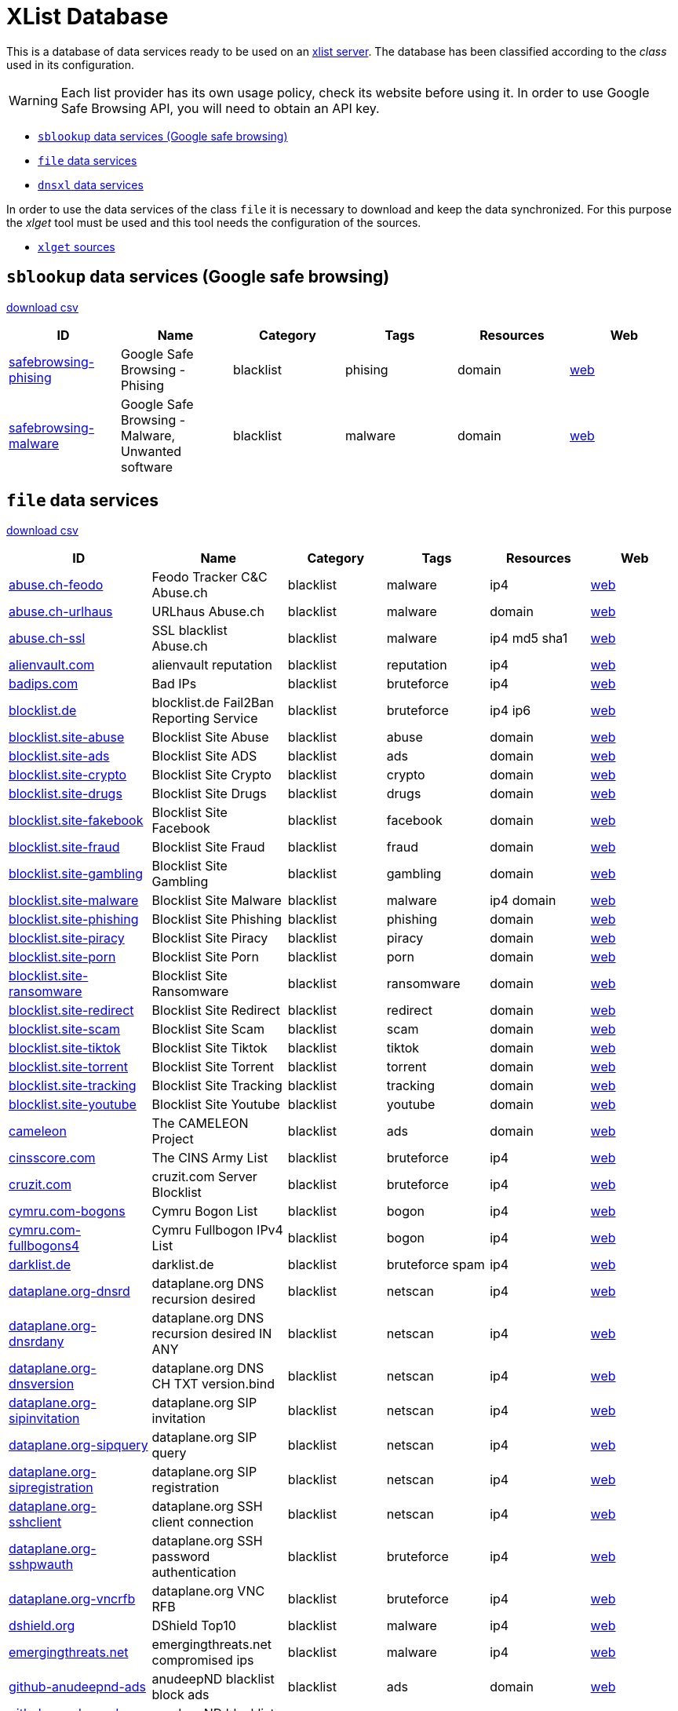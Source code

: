 = XList Database

This is a database of data services ready to be used on an
link:https://github.com/luids-io/xlist[xlist server].
The database has been classified according to the _class_ used in its
configuration.

WARNING: Each list provider has its own usage policy, check its website
before using it. In order to use Google Safe Browsing API, you will need
to obtain an API key.

* <<xlist-class-sblookup>>
* <<xlist-class-file>>
* <<xlist-class-dnsxl>>

In order to use the data services of the class `file` it is necessary to
download and keep the data synchronized. For this purpose the _xlget_ tool
must be used and this tool needs the configuration of the sources.

* <<xlget-sources>>


[[xlist-class-sblookup]]
== `sblookup` data services (Google safe browsing)

link:./csv/summary-sblookup.csv[download csv]

|===
| ID | Name | Category | Tags | Resources | Web

|link:.//services/sblookup/safebrowsing.json[safebrowsing-phising]
|Google Safe Browsing - Phising
|blacklist
|phising
|domain
|link:https://safebrowsing.google.com/[web]

|link:.//services/sblookup/safebrowsing.json[safebrowsing-malware]
|Google Safe Browsing - Malware, Unwanted software
|blacklist
|malware
|domain
|link:https://safebrowsing.google.com/[web]
|===

[[xlist-class-file]]
== `file` data services

link:./csv/summary-file.csv[download csv]

|===
| ID | Name | Category | Tags | Resources | Web

|link:.//services/file/abuse-ch.json[abuse.ch-feodo]
|Feodo Tracker C&C Abuse.ch
|blacklist
|malware
|ip4
|link:https://feodotracker.abuse.ch/[web]

|link:.//services/file/abuse-ch.json[abuse.ch-urlhaus]
|URLhaus Abuse.ch
|blacklist
|malware
|domain
|link:https://urlhaus.abuse.ch/[web]

|link:.//services/file/abuse-ch.json[abuse.ch-ssl]
|SSL blacklist Abuse.ch
|blacklist
|malware
|ip4 md5 sha1
|link:https://sslbl.abuse.ch[web]

|link:.//services/file/alienvault-com.json[alienvault.com]
|alienvault reputation
|blacklist
|reputation
|ip4
|link:https://www.alienvault.com[web]

|link:.//services/file/badips-com.json[badips.com]
|Bad IPs
|blacklist
|bruteforce
|ip4
|link:https://badips.com/[web]

|link:.//services/file/blocklist-de.json[blocklist.de]
|blocklist.de Fail2Ban Reporting Service
|blacklist
|bruteforce
|ip4 ip6
|link:http://www.blocklist.de/[web]

|link:.//services/file/blocklist-site.json[blocklist.site-abuse]
|Blocklist Site Abuse
|blacklist
|abuse
|domain
|link:https://blocklist.site[web]

|link:.//services/file/blocklist-site.json[blocklist.site-ads]
|Blocklist Site ADS
|blacklist
|ads
|domain
|link:https://blocklist.site[web]

|link:.//services/file/blocklist-site.json[blocklist.site-crypto]
|Blocklist Site Crypto
|blacklist
|crypto
|domain
|link:https://blocklist.site[web]

|link:.//services/file/blocklist-site.json[blocklist.site-drugs]
|Blocklist Site Drugs
|blacklist
|drugs
|domain
|link:https://blocklist.site[web]

|link:.//services/file/blocklist-site.json[blocklist.site-fakebook]
|Blocklist Site Facebook
|blacklist
|facebook
|domain
|link:https://blocklist.site[web]

|link:.//services/file/blocklist-site.json[blocklist.site-fraud]
|Blocklist Site Fraud
|blacklist
|fraud
|domain
|link:https://blocklist.site[web]

|link:.//services/file/blocklist-site.json[blocklist.site-gambling]
|Blocklist Site Gambling
|blacklist
|gambling
|domain
|link:https://blocklist.site[web]

|link:.//services/file/blocklist-site.json[blocklist.site-malware]
|Blocklist Site Malware
|blacklist
|malware
|ip4 domain
|link:https://blocklist.site[web]

|link:.//services/file/blocklist-site.json[blocklist.site-phishing]
|Blocklist Site Phishing
|blacklist
|phishing
|domain
|link:https://blocklist.site[web]

|link:.//services/file/blocklist-site.json[blocklist.site-piracy]
|Blocklist Site Piracy
|blacklist
|piracy
|domain
|link:https://blocklist.site[web]

|link:.//services/file/blocklist-site.json[blocklist.site-porn]
|Blocklist Site Porn
|blacklist
|porn
|domain
|link:https://blocklist.site[web]

|link:.//services/file/blocklist-site.json[blocklist.site-ransomware]
|Blocklist Site Ransomware
|blacklist
|ransomware
|domain
|link:https://blocklist.site[web]

|link:.//services/file/blocklist-site.json[blocklist.site-redirect]
|Blocklist Site Redirect
|blacklist
|redirect
|domain
|link:https://blocklist.site[web]

|link:.//services/file/blocklist-site.json[blocklist.site-scam]
|Blocklist Site Scam
|blacklist
|scam
|domain
|link:https://blocklist.site[web]

|link:.//services/file/blocklist-site.json[blocklist.site-tiktok]
|Blocklist Site Tiktok
|blacklist
|tiktok
|domain
|link:https://blocklist.site[web]

|link:.//services/file/blocklist-site.json[blocklist.site-torrent]
|Blocklist Site Torrent
|blacklist
|torrent
|domain
|link:https://blocklist.site[web]

|link:.//services/file/blocklist-site.json[blocklist.site-tracking]
|Blocklist Site Tracking
|blacklist
|tracking
|domain
|link:https://blocklist.site[web]

|link:.//services/file/blocklist-site.json[blocklist.site-youtube]
|Blocklist Site Youtube
|blacklist
|youtube
|domain
|link:https://blocklist.site[web]

|link:.//services/file/cameleon.json[cameleon]
|The CAMELEON Project
|blacklist
|ads
|domain
|link:http://sysctl.org/cameleon/[web]

|link:.//services/file/cinsscore-com.json[cinsscore.com]
|The CINS Army List
|blacklist
|bruteforce
|ip4
|link:https://cinsscore.com/[web]

|link:.//services/file/cruzit-com.json[cruzit.com]
|cruzit.com Server Blocklist
|blacklist
|bruteforce
|ip4
|link:https://www.cruzit.com/[web]

|link:.//services/file/cymru-com.json[cymru.com-bogons]
|Cymru Bogon List
|blacklist
|bogon
|ip4
|link:http://www.team-cymru.com/bogon-reference.html[web]

|link:.//services/file/cymru-com.json[cymru.com-fullbogons4]
|Cymru Fullbogon IPv4 List
|blacklist
|bogon
|ip4
|link:http://www.team-cymru.com/bogon-reference.html[web]

|link:.//services/file/darklist-de.json[darklist.de]
|darklist.de
|blacklist
|bruteforce spam
|ip4
|link:https://darklist.de/[web]

|link:.//services/file/dataplane-org.json[dataplane.org-dnsrd]
|dataplane.org DNS recursion desired
|blacklist
|netscan
|ip4
|link:https://dataplane.org[web]

|link:.//services/file/dataplane-org.json[dataplane.org-dnsrdany]
|dataplane.org DNS recursion desired IN ANY
|blacklist
|netscan
|ip4
|link:https://dataplane.org[web]

|link:.//services/file/dataplane-org.json[dataplane.org-dnsversion]
|dataplane.org DNS CH TXT version.bind
|blacklist
|netscan
|ip4
|link:https://dataplane.org[web]

|link:.//services/file/dataplane-org.json[dataplane.org-sipinvitation]
|dataplane.org SIP invitation
|blacklist
|netscan
|ip4
|link:https://dataplane.org[web]

|link:.//services/file/dataplane-org.json[dataplane.org-sipquery]
|dataplane.org SIP query
|blacklist
|netscan
|ip4
|link:https://dataplane.org[web]

|link:.//services/file/dataplane-org.json[dataplane.org-sipregistration]
|dataplane.org SIP registration
|blacklist
|netscan
|ip4
|link:https://dataplane.org[web]

|link:.//services/file/dataplane-org.json[dataplane.org-sshclient]
|dataplane.org SSH client connection
|blacklist
|netscan
|ip4
|link:https://dataplane.org[web]

|link:.//services/file/dataplane-org.json[dataplane.org-sshpwauth]
|dataplane.org SSH password authentication
|blacklist
|bruteforce
|ip4
|link:https://dataplane.org[web]

|link:.//services/file/dataplane-org.json[dataplane.org-vncrfb]
|dataplane.org VNC RFB
|blacklist
|bruteforce
|ip4
|link:https://dataplane.org[web]

|link:.//services/file/dshield-org.json[dshield.org]
|DShield Top10
|blacklist
|malware
|ip4
|link:https://www.dshield.org[web]

|link:.//services/file/emergingthreats-net.json[emergingthreats.net]
|emergingthreats.net compromised ips
|blacklist
|malware
|ip4
|link:https://rules.emergingthreats.net/[web]

|link:.//services/file/github-anudeepnd.json[github-anudeepnd-ads]
|anudeepND blacklist block ads
|blacklist
|ads
|domain
|link:https://github.com/anudeepND/blacklist[web]

|link:.//services/file/github-anudeepnd.json[github-anudeepnd-crypto]
|anudeepND blacklist block crypto
|blacklist
|crypto
|domain
|link:https://github.com/anudeepND/blacklist[web]

|link:.//services/file/github-anudeepnd.json[github-anudeepnd-facebook]
|anudeepND blacklist block facebook
|blacklist
|facebook
|domain
|link:https://github.com/anudeepND/blacklist[web]

|link:.//services/file/github-stamparm.json[github-stamparm-blackbook]
|stamparm blackbook with historical malware domains
|blacklist
|malware
|domain
|link:https://github.com/stamparm/blackbook[web]

|link:.//services/file/github-stevenblack.json[github-stevenblack]
|StevenBlack Unified hosts
|blacklist
|malware
|domain
|link:https://github.com/StevenBlack/hosts[web]

|link:.//services/file/github-stevenblack.json[github-stevenblack-fakenews]
|StevenBlack fakenews
|blacklist
|fakenews
|domain
|link:https://github.com/StevenBlack/hosts[web]

|link:.//services/file/github-stevenblack.json[github-stevenblack-gambling]
|StevenBlack gambling
|blacklist
|gambling
|domain
|link:https://github.com/StevenBlack/hosts[web]

|link:.//services/file/github-stevenblack.json[github-stevenblack-porn]
|StevenBlack porn
|blacklist
|porn
|domain
|link:https://github.com/StevenBlack/hosts[web]

|link:.//services/file/github-stevenblack.json[github-stevenblack-social]
|StevenBlack social
|blacklist
|social
|domain
|link:https://github.com/StevenBlack/hosts[web]

|link:.//services/file/greensnow-co.json[greensnow.co]
|GreenSnow.co the blacklisted list of IPs for online servers
|blacklist
|bruteforce
|ip4
|link:https://www.greensnow.co[web]

|link:.//services/file/hosts-file-net.json[hosts-file.net-adt]
|hpHosts Online ad/tracking servers
|blacklist
|ads
|domain
|link:https://hosts-file.net[web]

|link:.//services/file/hosts-file-net.json[hosts-file.net-emd]
|hpHosts Online malware sites
|blacklist
|malware
|domain
|link:https://hosts-file.net[web]

|link:.//services/file/hosts-file-net.json[hosts-file.net-exp]
|hpHosts Online exploit sites
|blacklist
|exploit
|domain
|link:https://hosts-file.net[web]

|link:.//services/file/hosts-file-net.json[hosts-file.net-fsa]
|hpHosts Online fraud sites
|blacklist
|fraud
|domain
|link:https://hosts-file.net[web]

|link:.//services/file/hosts-file-net.json[hosts-file.net-psh]
|hpHosts Online phishing
|blacklist
|phising
|domain
|link:https://hosts-file.net[web]

|link:.//services/file/hosts-file-net.json[hosts-file.net-pup]
|hpHosts Online Potentially Unwanted Programs
|blacklist
|malware
|domain
|link:https://hosts-file.net[web]

|link:.//services/file/interserver-net.json[interserver.net]
|InterServer BL
|blacklist
|malware spam netscan
|ip4
|link:http://rbl.interserver.net/[web]

|link:.//services/file/isc-sans-edu.json[isc.sans.edu-domains]
|SANS Internet Storm Center suspicious domains
|blacklist
|reputation
|domain
|link:https://isc.sans.edu[web]

|link:.//services/file/malc0de-com.json[malc0de.com]
|malc0de.com Malware ip list
|blacklist
|malware
|ip4
|link:http://www.malc0de.com/[web]

|link:.//services/file/malwaredomainlist-com.json[malwaredomainlist.com]
|Malware domain list
|blacklist
|malware
|ip4 domain
|link:https://www.malwaredomainlist.com/[web]

|link:.//services/file/malwaredomains-com.json[malwaredomains.com]
|DNS-BH Malware Domain Blocklist
|blacklist
|malware
|domain
|link:http://www.malwaredomains.com/[web]

|link:.//services/file/myip-ms.json[myip.ms]
|my-ip.ms 
|blacklist
|reputation
|ip4 ip6
|link:https://myip.ms[web]

|link:.//services/file/myip-ms.json[myip.ms-full]
|my-ip.ms full database
|blacklist
|reputation
|ip4 ip6
|link:https://myip.ms[web]

|link:.//services/file/phishing-army.json[phishing.army]
|phishing.army
|blacklist
|phishing
|domain
|link:https://phishing.army/[web]

|link:.//services/file/quidsup-notrack.json[quidsup.net-notrack]
|quidsup.net NoTrack blocklist notrack
|blacklist
|tracking
|domain
|link:https://quidsup.net/notrack/[web]

|link:.//services/file/quidsup-notrack.json[quidsup.net-malware]
|quidsup.net NoTrack blocklist malware
|blacklist
|malware
|domain
|link:https://quidsup.net/notrack/[web]

|link:.//services/file/rutgers-edu.json[rutgers.edu]
|rutgers.edu attackers
|blacklist
|bruteforce
|ip4
|link:https://www.rutgers.edu[web]

|link:.//services/file/sblam-com.json[sblam.com]
|Sblam.com HTTP form spam
|blacklist
|spam
|ip4
|link:https://sblam.com/[web]

|link:.//services/file/spamhaus-org.json[spamhaus.org-drop]
|Spamhaus Don't Route Or Peer Lists
|blacklist
|hijacked
|ip4 ip6
|link:https://www.spamhaus.org/drop/[web]

|link:.//services/file/stopforumspam-com.json[stopforumspam.com]
|stop forum spam
|blacklist
|spam
|ip4 domain
|link:https://www.stopforumspam.com[web]

|link:.//services/file/talosintelligence-com.json[talosintelligence.com]
|talosintelligence.com CISCO ip blacklist
|blacklist
|reputation
|ip4
|link:https://www.talosintelligence.com[web]

|link:.//services/file/tor-dan-me.json[dan.me.uk-tor]
|dan.me.uk (all tor nodes)
|blacklist
|torexit
|ip4
|link:https://www.dan.me.uk/tornodes[web]

|link:.//services/file/tor-dan-me.json[dan.me.uk-torexit]
|dan.me.uk (only tor exit nodes)
|blacklist
|torexit
|ip4
|link:https://www.dan.me.uk/tornodes[web]

|link:.//services/file/torstatus-blutmagie-de.json[torstatus.blutmagie.de]
|torstatus.blutmagie.de tor status
|blacklist
|torexit
|ip4
|link:https://torstatus.blutmagie.de[web]

|link:.//services/file/turris-cz.json[turris.cz]
|turris.cz greylist
|blacklist
|reputation
|ip4
|link:https://www.turris.cz[web]

|link:.//services/file/uceprotect-net.json[uceprotect.net-level1]
|UCEPROTECT Network Project Level 1
|blacklist
|spam
|ip4
|link:http://www.uceprotect.net/en/index.php[web]

|link:.//services/file/uceprotect-net.json[uceprotect.net-level2]
|UCEPROTECT Network Project Level 2
|blacklist
|spam
|ip4
|link:http://www.uceprotect.net/en/index.php[web]

|link:.//services/file/uceprotect-net.json[uceprotect.net-level3]
|UCEPROTECT Network Project Level 3
|blacklist
|spam
|ip4
|link:http://www.uceprotect.net/en/index.php[web]

|link:.//services/file/urlvir-com.json[urlvir.com]
|urlvir database
|blacklist
|malware
|ip4 domain
|link:http://www.urlvir.com[web]

|link:.//services/file/voipbl-org.json[voipbl.org]
|VoIP Blacklist
|blacklist
|fraud voip
|ip4
|link:http://www.voipbl.org[web]

|link:.//services/file/zerodot1-coinblockerlists.json[zerodot1-coinblockerlists]
|CoinBlockerLists by ZeroDot1
|blacklist
|crypto
|domain
|link:https://zerodot1.gitlab.io/CoinBlockerListsWeb[web]
|===

[[xlist-class-dnsxl]]
== `dnsxl` data services

link:./csv/summary-dnsxl.csv[download csv]

|===
| ID | Name | Category | Tags | Resources | Web

|link:.//services/dnsxl/abuse-ro.json[abuse.ro-rbl]
|abuse.ro (Romanian) IP RBL
|blacklist
|spam
|ip4
|link:http://www.abuse.ro/[web]

|link:.//services/dnsxl/abuse-ro.json[abuse.ro-pbl]
|abuse.ro (Romanian) IP non-mta, residential IPs
|blacklist
|non-mta residential
|ip4
|link:http://www.abuse.ro/[web]

|link:.//services/dnsxl/abuse-ro.json[abuse.ro-uribl]
|abuse.ro (Romanian) URI RBL for spamvertized domains
|blacklist
|spamvertized
|domain
|link:http://www.abuse.ro/[web]

|link:.//services/dnsxl/abuse-ro.json[abuse.ro-dbl]
|abuse.ro (Romanian) URI RBL for spam domains
|blacklist
|spam
|domain
|link:http://www.abuse.ro/[web]

|link:.//services/dnsxl/abusix-org.json[abusix.org-contacts]
|abusix.org Abuse Contact DB
|infolist
|info
|ip4 ip6
|link:http://abusix.org/[web]

|link:.//services/dnsxl/anonmails-de.json[anonmails.de]
|anonmails.de DNSBL
|blacklist
|spam
|ip4
|link:http://www.anonmails.de/dnsbl.php[web]

|link:.//services/dnsxl/anticaptcha-net.json[anticaptcha.net-dnsbl]
|AntiCaptcha.NET IPv4
|blacklist
|spam
|ip4
|link:http://anticaptcha.net/[web]

|link:.//services/dnsxl/anticaptcha-net.json[anticaptcha.net-dnsbl6]
|AntiCaptcha.NET IPv6
|blacklist
|spam
|ip6
|link:http://anticaptcha.net/[web]

|link:.//services/dnsxl/uceprotect-net.json[backscatterer.org]
|Backscatterer.org
|blacklist
|backscatter
|ip4
|link:http://www.backscatterer.org/[web]

|link:.//services/dnsxl/barracudacentral-org.json[barracudacentral.org]
|Barracuda Reputation Block List
|blacklist
|spam
|ip4
|link:http://www.barracudacentral.org/rbl/[web]

|link:.//services/dnsxl/barracudacentral-org.json[barracudacentral.org-sa]
|Barracuda Reputation Block List (for SpamAssassin)
|blacklist
|spam
|ip4
|link:http://www.barracudacentral.org/rbl/[web]

|link:.//services/dnsxl/bbfh-org.json[bbfh.org]
|BBFH Level 1
|blacklist
|spam
|ip4
|link:http://www.bbfh.org/[web]

|link:.//services/dnsxl/blockedservers-com.json[blockedservers.com-netscan]
|BlockedServers NetScan RBL
|blacklist
|netscan
|ip4
|link:http://www.blockedservers.com/[web]

|link:.//services/dnsxl/blockedservers-com.json[blockedservers.com-spam]
|BlockedServers Spam RBL
|blacklist
|spam
|ip4
|link:http://www.blockedservers.com/[web]

|link:.//services/dnsxl/blockedservers-com.json[blockedservers.com-torexit]
|BlockedServers Torexit RBL
|blacklist
|torexit
|ip4
|link:http://www.blockedservers.com/[web]

|link:.//services/dnsxl/blockedservers-com.json[blockedservers.com]
|BlockedServers RBL
|blacklist
|spam netscan torexit
|ip4
|link:http://www.blockedservers.com/[web]

|link:.//services/dnsxl/blocklist-de.json[blocklist.de]
|blocklist.de Fail2Ban Reporting Service
|blacklist
|bruteforce
|ip4
|link:http://www.blocklist.de/[web]

|link:.//services/dnsxl/borderware-com.json[borderware.com-dnsbl1]
|borderware.com DNSBL1
|blacklist
|spam
|ip4
|link:http://www.borderware.com/[web]

|link:.//services/dnsxl/borderware-com.json[borderware.com-dnsbl2]
|borderware.com DNSBL2
|blacklist
|spam
|ip4
|link:http://www.borderware.com/[web]

|link:.//services/dnsxl/borderware-com.json[borderware.com-dnsbl3]
|borderware.com DNSBL3
|blacklist
|spam
|ip4
|link:http://www.borderware.com/[web]

|link:.//services/dnsxl/borderware-com.json[borderware.com-dul]
|borderware.com DUL
|blacklist
|spam
|ip4
|link:http://www.borderware.com/[web]

|link:.//services/dnsxl/cobion-com.json[cobion.com]
|IBM DNS Blacklist
|blacklist
|spam
|ip4
|link:http://filterdb.iss.net/dnsblinfo/[web]

|link:.//services/dnsxl/cymru-com.json[cymru.com-bogons]
|Cymru Bogon List
|blacklist
|bogon
|ip4
|link:http://www.team-cymru.com/bogon-reference.html[web]

|link:.//services/dnsxl/cymru-com.json[cymru.com-fullbogons4]
|Cymru Fullbogon IPv4 List
|blacklist
|bogon
|ip4
|link:http://www.team-cymru.com/bogon-reference.html[web]

|link:.//services/dnsxl/cymru-com.json[cymru.com-fullbogons6]
|Cymru Fullbogon IPv6 List
|blacklist
|bogon
|ip6
|link:http://www.team-cymru.com/bogon-reference.html[web]

|link:.//services/dnsxl/darklist-de.json[darklist.de]
|darklist.de
|blacklist
|bruteforce spam
|ip4
|link:https://darklist.de/[web]

|link:.//services/dnsxl/dnsblchile-org.json[dnsblchile.org]
|dnsblchile.org
|mixedlist
|spam
|ip4
|link:http://www.dnsblchile.org/[web]

|link:.//services/dnsxl/dnsrbl-org.json[dnsrbl.org]
|DNSRBL - DNS Real-time Blackhole List
|blacklist
|spam malware phising
|ip4
|link:http://dnsrbl.org/[web]

|link:.//services/dnsxl/dronebl-org.json[dronebl.org]
|DroneBL
|blacklist
|spam openproxy torexit drone
|ip4 ip6
|link:http://www.dronebl.org/[web]

|link:.//services/dnsxl/efnet-org.json[efnetrbl.org]
|EFnet RBL
|blacklist
|spam openproxy torexit drone
|ip4
|link:http://efnetrbl.org/[web]

|link:.//services/dnsxl/efnet-org.json[efnetrbl.org-mirror]
|EFnet RBL mirror
|blacklist
|spam openproxy torexit drone
|ip4
|link:http://efnetrbl.org/[web]

|link:.//services/dnsxl/fabel-dk.json[fabel.dk]
|Fabel Spamsources
|blacklist
|spam
|ip4
|link:http://www.spamsources.fabel.dk/[web]

|link:.//services/dnsxl/fmb-la.json[fmb.la]
|bl.fmb.la composite blacklist
|blacklist
|spam
|ip4 domain
|link:http://fmb.la/[web]

|link:.//services/dnsxl/fmb-la.json[fmb.la-short]
|short.fmb.la URL shortener
|blacklist
|shortener
|domain
|link:http://fmb.la/[web]

|link:.//services/dnsxl/fmb-la.json[fmb.la-short]
|fresh.fmb.la FRESH domains
|blacklist
|fresh
|domain
|link:http://fmb.la/[web]

|link:.//services/dnsxl/fusionzero-com.json[fusionzero.com]
|0spam DNSBL
|blacklist
|spam
|ip4
|link:http://0spam.fusionzero.com/[web]

|link:.//services/dnsxl/fusionzero-com.json[fusionzero.com-trust]
|0spam DNSWL
|whitelist
|spam
|ip4
|link:http://0spam.fusionzero.com/[web]

|link:.//services/dnsxl/gbudb-net.json[gbudb.net]
|truncate.gbudb.net
|blacklist
|spam
|ip4
|link:http://www.gbudb.com/truncate/index.jsp[web]

|link:.//services/dnsxl/habeas-com.json[habeas.com]
|Habeas SafeList
|whitelist
|spam
|ip4
|link:http://www.habeas.com/[web]

|link:.//services/dnsxl/habeas-com.json[habeas.com-sa]
|Habeas SafeList (for SpamAssassin)
|whitelist
|spam
|ip4
|link:http://www.habeas.com/[web]

|link:.//services/dnsxl/imp-ch.json[imp.ch-worm]
|ImproWare IP based wormlist
|blacklist
|malware
|ip4
|link:http://antispam.imp.ch/03-wormlist.html?lng=1[web]

|link:.//services/dnsxl/imp-ch.json[imp.ch-spam]
|ImproWare IP based spamlist
|blacklist
|spam
|ip4
|link:http://antispam.imp.ch/06-dnsbl.php?lng=1[web]

|link:.//services/dnsxl/interserver-net.json[interserver.net]
|InterServer BL
|blacklist
|malware spam netscan
|ip4
|link:http://rbl.interserver.net/[web]

|link:.//services/dnsxl/isipp-com.json[isipp.com-iadb]
|ISIPP Accreditation Database
|whitelist
|spam
|ip4
|link:http://www.isipp.com/[web]

|link:.//services/dnsxl/isipp-com.json[isipp.com-iadb2]
|ISIPP Accreditation Database (IADB2)
|whitelist
|spam
|ip4
|link:http://www.isipp.com/[web]

|link:.//services/dnsxl/isipp-com.json[isipp.com-wadb]
|ISIPP Accreditation Database (WADB)
|whitelist
|spam
|ip4
|link:http://www.isipp.com/[web]

|link:.//services/dnsxl/jippg-org.json[jippg.org]
|JIPPG's RBL Project (mail-abuse Listings)
|blacklist
|spam
|ip4
|link:http://blacklist.jippg.org/[web]

|link:.//services/dnsxl/junkemailfilter-com.json[junkemailfilter.com-hostkarma]
|Hostkarma
|mixedlist
|spam
|ip4 domain
|link:http://wiki.junkemailfilter.com/index.php/Spam_DNS_Lists[web]

|link:.//services/dnsxl/junkemailfilter-com.json[junkemailfilter.com-black]
|Hostkarma blacklist
|blacklist
|spam
|ip4 domain
|link:http://wiki.junkemailfilter.com/index.php/Spam_DNS_Lists[web]

|link:.//services/dnsxl/junkemailfilter-com.json[junkemailfilter.com-dnswl]
|Hostkarma shitelist
|whitelist
|spam
|ip4 domain
|link:http://wiki.junkemailfilter.com/index.php/Spam_DNS_Lists[web]

|link:.//services/dnsxl/junkemailfilter-com.json[junkemailfilter.com-nobl]
|Hostkarma no blacklist
|whitelist
|spam
|ip4 domain
|link:http://wiki.junkemailfilter.com/index.php/Spam_DNS_Lists[web]

|link:.//services/dnsxl/justspam-org.json[justspam.org]
|JustSpam.org
|blacklist
|spam
|ip4
|link:http://www.justspam.org/[web]

|link:.//services/dnsxl/kempt-net.json[kempt.net]
|Kempt.net DNS Black List
|blacklist
|spam
|ip4
|link:http://www.kempt.net/dnsbl/[web]

|link:.//services/dnsxl/konstant.json[konstant.no]
|KONSTANT DNSBL
|blacklist
|spam
|ip4
|link:http://bl.konstant.no/[web]

|link:.//services/dnsxl/korea-services-net.json[korea.services.net]
|South Korean Network Blocking List
|blacklist
|spam
|ip4
|link:http://korea.services.net/[web]

|link:.//services/dnsxl/leadmon-net.json[leadmon.net]
|Leadmon.Net's SpamGuard Listings (LNSG)
|blacklist
|spam
|ip4
|link:http://www.leadmon.net/spamguard/[web]

|link:.//services/dnsxl/lugh-ch.json[lugh.ch]
|lugh.ch DNSBL
|blacklist
|spam
|ip4
|link:https://lugh.ch/dnsbl.html[web]

|link:.//services/dnsxl/madavi-de.json[madavi.de]
|Madavi:BL
|blacklist
|spam
|ip4
|link:https://www.madavi.de/madavibl/[web]

|link:.//services/dnsxl/mailspike-net.json[mailspike.net-bl]
|Mailspike Blacklist
|blacklist
|spam
|ip4
|link:http://mailspike.org/[web]

|link:.//services/dnsxl/mailspike-net.json[mailspike.net-rep]
|Mailspike Reputation
|mixedlist
|spam
|ip4
|link:http://mailspike.org/[web]

|link:.//services/dnsxl/mailspike-net.json[mailspike.net-wl]
|Mailspike Whitelist
|whitelist
|spam
|ip4
|link:http://mailspike.org/[web]

|link:.//services/dnsxl/mailspike-net.json[mailspike.net-zero]
|Mailspike Zero-hour Data
|blacklist
|spam
|ip4
|link:http://mailspike.org/[web]

|link:.//services/dnsxl/manitu-net.json[manitu.net]
|NiX Spam DNSBL
|blacklist
|spam
|ip4
|link:http://www.dnsbl.manitu.net/[web]

|link:.//services/dnsxl/mcafee-com.json[mcafee.com]
|McAfee RBL
|blacklist
|spam
|ip4
|link:https://kc.mcafee.com/corporate/index?page=content&id=KB53783[web]

|link:.//services/dnsxl/megarbl-net.json[megarbl.net]
|MegaRBL.net
|blacklist
|spam
|ip4
|link:https://www.megarbl.net/[web]

|link:.//services/dnsxl/msrbl-net.json[msrbl.net-combined]
|MSRBL combined
|blacklist
|spam phising malware
|ip4
|link:http://www.msrbl.com/[web]

|link:.//services/dnsxl/msrbl-net.json[msrbl.net-images]
|MSRBL images
|blacklist
|spam
|ip4
|link:http://www.msrbl.com/[web]

|link:.//services/dnsxl/msrbl-net.json[msrbl.net-phishing]
|MSRBL phishing
|blacklist
|phising
|ip4
|link:http://www.msrbl.com/[web]

|link:.//services/dnsxl/msrbl-net.json[msrbl.net-spam]
|MSRBL spam
|blacklist
|spam
|ip4
|link:http://www.msrbl.com/[web]

|link:.//services/dnsxl/msrbl-net.json[msrbl.net-virus]
|MSRBL virus
|blacklist
|malware
|ip4
|link:http://www.msrbl.com/[web]

|link:.//services/dnsxl/msrbl-net.json[msrbl.net-web]
|MSRBL web
|blacklist
|spam
|ip4
|link:http://www.msrbl.com/[web]

|link:.//services/dnsxl/nordspam-com.json[nordspam.com-domain]
|NordSpam Domain Blacklist
|blacklist
|spam
|domain
|link:https://www.nordspam.com/[web]

|link:.//services/dnsxl/nordspam-com.json[nordspam.com-ip]
|NordSpam IP Blacklist
|blacklist
|spam
|ip4 ip6
|link:https://www.nordspam.com/[web]

|link:.//services/dnsxl/pedantic-org.json[pedantic.org]
|Pedantic.org spam
|blacklist
|spam
|ip4
|link:http://www.pedantic.org/[web]

|link:.//services/dnsxl/pofon-foobar-hu.json[pofon.foobar.hu]
|pofon.foobar.hu IP Blacklist
|blacklist
|spam
|ip4 ip6
|link:https://rbl.foobar.hu/[web]

|link:.//services/dnsxl/pofon-foobar-hu.json[pofon.foobar.hu-uribl]
|pofon.foobar.hu URI Blacklist
|blacklist
|spam
|domain
|link:https://rbl.foobar.hu/[web]

|link:.//services/dnsxl/pofon-foobar-hu.json[pofon.foobar.hu-ispmx]
|pofon.foobar.hu ISP mail relay whitelist
|whitelist
|spam
|ip4 ip6
|link:https://rbl.foobar.hu/[web]

|link:.//services/dnsxl/psbl-surriel-com.json[surriel.com-psbl]
|PSBL (Passive Spam Block List)
|blacklist
|spam
|ip4
|link:https://psbl.org/[web]

|link:.//services/dnsxl/psbl-surriel-com.json[surriel.com-whitelist]
|PSBL whitelist
|whitelist
|spam
|ip4
|link:http://www.dnswl.org/[web]

|link:.//services/dnsxl/psky-me.json[psky.me]
|Protected SKY
|blacklist
|spam
|ip4
|link:http://www.psky.me/[web]

|link:.//services/dnsxl/pte-hu.json[pte.hu]
|SINGULARis Spam/scam blocklist
|blacklist
|spam
|ip4
|link:http://singular.ttk.pte.hu/en/[web]

|link:.//services/dnsxl/realtimeblacklist-com.json[realtimeblacklist.com]
|realtimeBLACKLIST.COM
|blacklist
|spam
|ip4
|link:https://realtimeblacklist.com/[web]

|link:.//services/dnsxl/redhawk-org.json[redhawk.org]
|Redhawk.org
|blacklist
|spam
|ip4
|link:https://www.redhawk.org/[web]

|link:.//services/dnsxl/rfc-clueless-org.json[rfc-clueless.org-abuse]
|RFC-Clueless (RFC2) abuse RBL
|blacklist
|compliance
|domain
|link:http://rfc-clueless.org/[web]

|link:.//services/dnsxl/rfc-clueless-org.json[rfc-clueless.org-bogusmx]
|RFC-Clueless (RFC2) BogusMX RBL
|blacklist
|compliance
|domain
|link:http://rfc-clueless.org/[web]

|link:.//services/dnsxl/rfc-clueless-org.json[rfc-clueless.org-dsn]
|RFC-Clueless (RFC2) DSN RBL
|blacklist
|compliance
|domain
|link:http://rfc-clueless.org/[web]

|link:.//services/dnsxl/rfc-clueless-org.json[rfc-clueless.org-elitist]
|RFC-Clueless (RFC2) Elitist RBL
|blacklist
|compliance
|domain
|link:http://rfc-clueless.org/pages/listing_policy-elitist[web]

|link:.//services/dnsxl/rfc-clueless-org.json[rfc-clueless.org-fulldom]
|RFC-Clueless (RFC2) Metalist RBL
|blacklist
|compliance
|domain
|link:http://rfc-clueless.org/[web]

|link:.//services/dnsxl/rfc-clueless-org.json[rfc-clueless.org-postmaster]
|RFC-Clueless (RFC2) postmaster RBL
|blacklist
|compliance
|domain
|link:http://rfc-clueless.org/[web]

|link:.//services/dnsxl/rfc-clueless-org.json[rfc-clueless.org-whois]
|RFC-Clueless (RFC2) whois RBL
|blacklist
|compliance
|domain
|link:http://rfc-clueless.org/[web]

|link:.//services/dnsxl/rymsho-ru.json[rymsho.ru-ip]
|Rymsho's DNSBL
|blacklist
|spam
|ip4
|link:http://spam.rymsho.ru/[web]

|link:.//services/dnsxl/rymsho-ru.json[rymsho.ru-domain]
|Rymsho's RHSBL
|blacklist
|spam
|domain
|link:http://spam.rymsho.ru/[web]

|link:.//services/dnsxl/s5h-net.json[s5h.net]
|s5h.net RBL
|blacklist
|spam
|ip4 ip6
|link:http://www.usenix.org.uk/wiki/RBL[web]

|link:.//services/dnsxl/sarbl-org.json[sarbl.org]
|SARBL
|blacklist
|spam
|domain
|link:https://www.sarbl.org/Main[web]

|link:.//services/dnsxl/schulte-org.json[schulte.org]
|rbl.schulte.org
|blacklist
|spam
|ip4
|link:http://rbl.schulte.org/[web]

|link:.//services/dnsxl/scientificspam-net.json[scientificspam.net-domain]
|scientificspam.net Domain list
|blacklist
|spam
|domain
|link:http://www.scientificspam.net/[web]

|link:.//services/dnsxl/scientificspam-net.json[scientificspam.net-ip]
|scientificspam.net IP list
|blacklist
|spam
|ip4
|link:http://www.scientificspam.net/[web]

|link:.//services/dnsxl/scrolloutf1-com.json[scrolloutf1.com-domain]
|Scrollout F1 Reputation Domain
|mixedlist
|spam
|domain
|link:http://www.scrolloutf1.com/rbl[web]

|link:.//services/dnsxl/scrolloutf1-com.json[scrolloutf1.com-ip]
|Scrollout F1 Reputation IP
|mixedlist
|spam
|ip4
|link:http://www.scrolloutf1.com/rbl[web]

|link:.//services/dnsxl/scrolloutf1-com.json[scrolloutf1.com-ns]
|Scrollout F1 Reputation NS
|mixedlist
|spam
|domain
|link:http://www.scrolloutf1.com/rbl[web]

|link:.//services/dnsxl/senderscore-com.json[senderscore.com]
|SenderScore Blacklist
|blacklist
|spam
|ip4
|link:http://www.senderscore.org/[web]

|link:.//services/dnsxl/sorbs-net.json[sorbs.net-aspews]
|ASPEWS Listings
|blacklist
|spam
|ip4
|link:http://www.aspews.org/[web]

|link:.//services/dnsxl/sorbs-net.json[sorbs.net-spewsl1]
|SPEWS Level one listings
|blacklist
|spam
|ip4
|link:http://www.sorbs.net/general/using.shtml[web]

|link:.//services/dnsxl/sorbs-net.json[sorbs.net-spewsl2]
|SPEWS Level two listings
|blacklist
|spam
|ip4
|link:http://www.sorbs.net/general/using.shtml[web]

|link:.//services/dnsxl/sorbs-net.json[sorbs.net]
|SORBS Aggregate zone
|blacklist
|spam openproxy exploit
|ip4
|link:http://www.sorbs.net/[web]

|link:.//services/dnsxl/sorbs-net.json[sorbs.net-problems]
|SORBS Aggregate zone (problems)
|blacklist
|spam openproxy exploit
|ip4
|link:http://www.sorbs.net/[web]

|link:.//services/dnsxl/sorbs-net.json[sorbs.net-proxies]
|SORBS Aggregate zone (proxies)
|blacklist
|openproxy
|ip4
|link:http://www.sorbs.net/[web]

|link:.//services/dnsxl/sorbs-net.json[sorbs.net-relays]
|SORBS Aggregate zone (relays)
|blacklist
|openproxy
|ip4
|link:http://www.sorbs.net/[web]

|link:.//services/dnsxl/sorbs-net.json[sorbs.net-safe]
|SORBS Aggregate zone (safe)
|blacklist
|spam
|ip4
|link:http://www.sorbs.net/[web]

|link:.//services/dnsxl/sorbs-net.json[sorbs.net-dul]
|SORBS Dynamic IP Addresses
|blacklist
|dynamic
|ip4
|link:http://www.sorbs.net/[web]

|link:.//services/dnsxl/sorbs-net.json[sorbs.net-zombie]
|SORBS hijacked networks
|blacklist
|exploit
|ip4
|link:http://www.sorbs.net/[web]

|link:.//services/dnsxl/sorbs-net.json[sorbs.net-block]
|SORBS Hosts demanding never be tested by SORBS
|blacklist
|spam
|ip4
|link:http://www.sorbs.net/[web]

|link:.//services/dnsxl/sorbs-net.json[sorbs.net-escalations]
|SORBS netblocks of spam supporting service providers
|blacklist
|spam
|ip4
|link:http://www.sorbs.net/[web]

|link:.//services/dnsxl/sorbs-net.json[sorbs.net-http]
|SORBS Open HTTP Proxies
|blacklist
|openproxy
|ip4
|link:http://www.sorbs.net/[web]

|link:.//services/dnsxl/sorbs-net.json[sorbs.net-misc]
|SORBS Open other Proxies
|blacklist
|openproxy
|ip4
|link:http://www.sorbs.net/[web]

|link:.//services/dnsxl/sorbs-net.json[sorbs.net-smtp]
|SORBS Open SMTP relays
|blacklist
|spam
|ip4
|link:http://www.sorbs.net/[web]

|link:.//services/dnsxl/sorbs-net.json[sorbs.net-socks]
|SORBS Open SOCKS Proxies
|blacklist
|openproxy
|ip4
|link:http://www.sorbs.net/[web]

|link:.//services/dnsxl/sorbs-net.json[sorbs.net-spam]
|SORBS Spamhost (any time)
|blacklist
|spam
|ip4
|link:http://www.sorbs.net/[web]

|link:.//services/dnsxl/sorbs-net.json[sorbs.net-recent]
|SORBS Spamhost (last 28 days)
|blacklist
|spam
|ip4
|link:http://www.sorbs.net/[web]

|link:.//services/dnsxl/sorbs-net.json[sorbs.net-new]
|SORBS Spamhost (last 48 hours)
|blacklist
|spam
|ip4
|link:http://www.sorbs.net/[web]

|link:.//services/dnsxl/sorbs-net.json[sorbs.net-old]
|SORBS Spamhost (last year)
|blacklist
|spam
|ip4
|link:http://www.sorbs.net/[web]

|link:.//services/dnsxl/sorbs-net.json[sorbs.net-web]
|SORBS Vulnerable formmailers
|blacklist
|openproxy
|ip4
|link:http://www.sorbs.net/[web]

|link:.//services/dnsxl/spamcop-net.json[spamcop.net]
|SpamCop Blocking List
|blacklist
|spam
|ip4
|link:http://spamcop.net/bl.shtml[web]

|link:.//services/dnsxl/spamdown-org.json[spamdown.org]
|Spamdown RBL spam emails in Persian
|blacklist
|spam
|ip4
|link:https://www.spamdown.org/[web]

|link:.//services/dnsxl/spameatingmonkey-net.json[spameatingmonkey.net-originasn]
|Spam Eating Monkey SEM-ASN-ORIGIN
|infolist
|info
|ip4
|link:http://spameatingmonkey.com/[web]

|link:.//services/dnsxl/spameatingmonkey-net.json[spameatingmonkey.net-backscatter]
|Spam Eating Monkey SEM-BACKSCATTER
|blacklist
|spam
|ip4
|link:http://spameatingmonkey.com/[web]

|link:.//services/dnsxl/spameatingmonkey-net.json[spameatingmonkey.net]
|Spam Eating Monkey SEM-BLACK
|blacklist
|spam
|ip4
|link:http://spameatingmonkey.com/[web]

|link:.//services/dnsxl/spameatingmonkey-net.json[spameatingmonkey.net-netbl]
|Spam Eating Monkey SEM-NETBLACK
|blacklist
|spam
|ip4
|link:http://spameatingmonkey.com/[web]

|link:.//services/dnsxl/spameatingmonkey-net.json[spameatingmonkey.net-ip6]
|Spam Eating Monkey SEM-IPV6BL
|blacklist
|spam
|ip6
|link:http://spameatingmonkey.com/[web]

|link:.//services/dnsxl/spameatingmonkey-net.json[spameatingmonkey.net-uri]
|Spam Eating Monkey SEM-URI
|blacklist
|spam
|domain
|link:http://spameatingmonkey.com/[web]

|link:.//services/dnsxl/spameatingmonkey-net.json[spameatingmonkey.net-urired]
|Spam Eating Monkey SEM-URIRED
|blacklist
|spam
|domain
|link:http://spameatingmonkey.com/[web]

|link:.//services/dnsxl/spameatingmonkey-net.json[spameatingmonkey.net-freshzero]
|Spam Eating Monkey SEM-FRESHZERO
|blacklist
|fresh
|domain
|link:http://spameatingmonkey.com/[web]

|link:.//services/dnsxl/spameatingmonkey-net.json[spameatingmonkey.net-fresh]
|Spam Eating Monkey SEM-FRESH
|blacklist
|fresh
|domain
|link:http://spameatingmonkey.com/[web]

|link:.//services/dnsxl/spameatingmonkey-net.json[spameatingmonkey.net-fresh10]
|Spam Eating Monkey SEM-FRESH10
|blacklist
|fresh
|domain
|link:http://spameatingmonkey.com/[web]

|link:.//services/dnsxl/spameatingmonkey-net.json[spameatingmonkey.net-fresh15]
|Spam Eating Monkey SEM-FRESH15
|blacklist
|fresh
|domain
|link:http://spameatingmonkey.com/[web]

|link:.//services/dnsxl/spameatingmonkey-net.json[spameatingmonkey.net-fresh30]
|Spam Eating Monkey SEM-FRESH30
|blacklist
|fresh
|domain
|link:http://spameatingmonkey.com/[web]

|link:.//services/dnsxl/spamgrouper-to.json[spamgrouper.to]
|Spam Grouper Net block list
|blacklist
|spam
|ip4
|link:http://www.spamgrouper.to/[web]

|link:.//services/dnsxl/spamhaus-org.json[spamhaus.org-dwl]
|Spamhaus DWL Domain Whitelist
|whitelist
|spam
|domain
|link:http://www.spamhauswhitelist.com/[web]

|link:.//services/dnsxl/spamhaus-org.json[spamhaus.org-swl]
|Spamhaus SWL IP Whitelist
|whitelist
|spam
|ip4 ip6
|link:http://www.spamhauswhitelist.com/[web]

|link:.//services/dnsxl/spamhaus-org.json[spamhaus.org-zen]
|Spamhaus ZEN Combined Block List
|blacklist
|spam openproxy malware non-mta
|ip4
|link:http://www.spamhaus.org/zen/[web]

|link:.//services/dnsxl/spamhaus-org.json[spamhaus.org-dbl]
|Spamhaus DBL Domain Block List
|blacklist
|spam
|domain
|link:http://www.spamhaus.org/dbl/[web]

|link:.//services/dnsxl/spamhaus-org.json[spamhaus.org-pbl]
|Spamhaus PBL Policy Block List
|blacklist
|non-mta
|ip4
|link:http://www.spamhaus.org/pbl/[web]

|link:.//services/dnsxl/spamhaus-org.json[spamhaus.org-sbl]
|Spamhaus SBL Spamhaus Block List
|blacklist
|spam
|ip4
|link:http://www.spamhaus.org/sbl/[web]

|link:.//services/dnsxl/spamhaus-org.json[spamhaus.org-sbl-xbl]
|Spamhaus SBL-XBL Combined Block List
|blacklist
|spam malware
|ip4
|link:http://www.spamhaus.org/[web]

|link:.//services/dnsxl/spamhaus-org.json[spamhaus.org-xbl]
|Spamhaus XBL Exploits Block List
|blacklist
|malware
|ip4
|link:http://www.spamhaus.org/xbl/[web]

|link:.//services/dnsxl/spamhaus-org.json[abuseat.org-cbl]
|CBL
|blacklist
|spam
|ip4
|link:https://www.abuseat.org/[web]

|link:.//services/dnsxl/spamrats-com.json[spamrats.com-all]
|SpamRATS! all
|blacklist
|residential spam noptr bruteforce
|ip4
|link:http://www.spamrats.com/[web]

|link:.//services/dnsxl/spamrats-com.json[spamrats.com-auth]
|SpamRATS! all
|blacklist
|bruteforce
|ip4
|link:http://www.spamrats.com/[web]

|link:.//services/dnsxl/spamrats-com.json[spamrats.com-dyna]
|SpamRATS! Dyna
|blacklist
|residential
|ip4
|link:http://www.spamrats.com/rats-dyna.php[web]

|link:.//services/dnsxl/spamrats-com.json[spamrats.com-noptr]
|SpamRATS! NoPtr
|blacklist
|noptr
|ip4
|link:http://www.spamrats.com/rats-noptr.php[web]

|link:.//services/dnsxl/spamrats-com.json[spamrats.com-spam]
|SpamRATS! Spam
|blacklist
|spam
|ip4
|link:http://www.spamrats.com/rats-spam.php[web]

|link:.//services/dnsxl/spfbl-net.json[spfbl.net-bl]
|SPFBL.net RBL
|blacklist
|spam
|ip4 ip6 domain
|link:http://spfbl.net/en/dnsbl/[web]

|link:.//services/dnsxl/spfbl-net.json[spfbl.net-wl]
|SPFBL.net Whitelist
|whitelist
|spam
|ip4 ip6 domain
|link:http://spfbl.net/en/dnswl/[web]

|link:.//services/dnsxl/stopspam-org.json[stopspam.org-block]
|StopSpam.org block
|blacklist
|spam
|ip4
|link:http://www.stopspam.org/rblcheck/index.php[web]

|link:.//services/dnsxl/stopspam-org.json[stopspam.org-badhost]
|StopSpam.org badhost
|blacklist
|noptr
|ip4
|link:http://www.stopspam.org/rblcheck/index.php[web]

|link:.//services/dnsxl/stopspam-org.json[stopspam.org-dul]
|StopSpam.org dynamic
|blacklist
|dynamic
|ip4
|link:http://www.stopspam.org/rblcheck/index.php[web]

|link:.//services/dnsxl/suomispam-net.json[suomispam.net-ip]
|Suomispam Blacklist
|blacklist
|spam
|ip4
|link:http://suomispam.net/[web]

|link:.//services/dnsxl/suomispam-net.json[suomispam.net-domain]
|Suomispam Domain Blacklist
|blacklist
|spam
|domain
|link:http://suomispam.net/[web]

|link:.//services/dnsxl/support-intelligence-net.json[support-intelligence.net-dob]
|The Day Old Bread List (aka DOB)
|blacklist
|fresh
|domain
|link:http://support-intelligence.com/dob/[web]

|link:.//services/dnsxl/surbl-org.json[surbl.org]
|SURBL URI Reputation Data
|blacklist
|spam
|ip4 domain
|link:http://www.surbl.org/[web]

|link:.//services/dnsxl/surgate-net.json[surgate.net-srn]
|SurGATE Reputation Network
|mixedlist
|spam
|ip4
|link:http://www.srntools.com/[web]

|link:.//services/dnsxl/surgate-net.json[surgate.net-srnblack]
|SurGATE Reputation Network Blacklist
|mixedlist
|spam
|ip4
|link:http://www.srntools.com/[web]

|link:.//services/dnsxl/swinog-ch.json[swinog.ch-ip]
|Swiss Network Operators Group DNSRBL
|blacklist
|spam
|ip4
|link:https://www.swinog.ch[web]

|link:.//services/dnsxl/swinog-ch.json[swinog.ch-domain]
|Swiss Network Operators Group URIBL
|blacklist
|spam
|domain
|link:https://www.swinog.ch[web]

|link:.//services/dnsxl/technovision-dk.json[technovision.dk]
|TechnoVision SpamTrap
|blacklist
|spam
|ip4
|link:http://st.technovision.dk/[web]

|link:.//services/dnsxl/tor-dan-me.json[dan.me.uk-tor]
|dan.me.uk (all tor nodes)
|blacklist
|torexit
|ip4
|link:https://www.dan.me.uk/dnsbl[web]

|link:.//services/dnsxl/tor-dan-me.json[dan.me.uk-torexit]
|dan.me.uk (only tor exit nodes)
|blacklist
|torexit
|ip4
|link:https://www.dan.me.uk/dnsbl[web]

|link:.//services/dnsxl/triumf-ca.json[triumf.ca]
|TRIUMF.ca DNSBL
|blacklist
|spam
|ip4
|link:http://rbl2.triumf.ca/[web]

|link:.//services/dnsxl/tuxad-de.json[tuxad.de-dunk]
|tuxad dunk.dnsbl
|blacklist
|spam
|ip4
|link:http://www.tuxad.de/hartkore.html[web]

|link:.//services/dnsxl/uceprotect-net.json[uceprotect.net-level0]
|UCEPROTECT Level 0
|blacklist
|spam
|ip4
|link:http://www.uceprotect.net/[web]

|link:.//services/dnsxl/uceprotect-net.json[uceprotect.net-level1]
|UCEPROTECT Level 1
|blacklist
|spam
|ip4
|link:http://www.uceprotect.net/en/index.php?m=3&s=3[web]

|link:.//services/dnsxl/uceprotect-net.json[uceprotect.net-level2]
|UCEPROTECT Level 2
|blacklist
|spam
|ip4
|link:http://www.uceprotect.net/en/index.php?m=3&s=4[web]

|link:.//services/dnsxl/uceprotect-net.json[uceprotect.net-level3]
|UCEPROTECT Level 3
|blacklist
|spam
|ip4
|link:http://www.uceprotect.net/en/index.php?m=3&s=5[web]

|link:.//services/dnsxl/uceprotect-net.json[backscatterer.org]
|Whitelisted.org
|blacklist
|backscatter
|ip4
|link:http://www.backscatterer.org/[web]

|link:.//services/dnsxl/uceprotect-net.json[whitelisted.org]
|Whitelisted.org
|whitelist
|spam
|ip4
|link:http://www.whitelisted.org/[web]

|link:.//services/dnsxl/unsubscore-com.json[unsubscore.com-ubl]
|Unsubscribe Blacklist UBL
|blacklist
|spam
|ip4
|link:http://blacklist.lashback.com/[web]

|link:.//services/dnsxl/uribl-com.json[uribl.com-black]
|URIBL black
|blacklist
|spam
|domain
|link:http://www.uribl.com/[web]

|link:.//services/dnsxl/uribl-com.json[uribl.com-grey]
|URIBL grey
|blacklist
|spam
|domain
|link:http://www.uribl.com/[web]

|link:.//services/dnsxl/uribl-com.json[uribl.com-multi]
|URIBL multi
|mixedlist
|spam
|domain
|link:http://www.uribl.com/[web]

|link:.//services/dnsxl/uribl-com.json[uribl.com-red]
|URIBL red
|mixedlist
|spam
|domain
|link:http://www.uribl.com/[web]

|link:.//services/dnsxl/uribl-com.json[uribl.com-white]
|URIBL white
|whitelist
|spam
|domain
|link:http://www.uribl.com/[web]

|link:.//services/dnsxl/v4bl-org.json[v4bl.org-free]
|V4BL-FREE/DDNSBL-FREE
|blacklist
|spam
|ip4
|link:http://v4bl.org/[web]

|link:.//services/dnsxl/v4bl-org.json[v4bl.org-ip]
|V4BL/DDNSBL
|blacklist
|spam
|ip4
|link:http://v4bl.org/[web]

|link:.//services/dnsxl/woody-ch.json[woody.ch-ip4]
|Woody's SMTP Blacklist IPv4
|blacklist
|spam
|ip4
|link:http://blacklist.woody.ch/rblcheck.php3[web]

|link:.//services/dnsxl/woody-ch.json[woody.ch-ip6]
|Woody's SMTP Blacklist IPv6
|blacklist
|spam
|ip6
|link:http://blacklist.woody.ch/rblcheck.php3[web]

|link:.//services/dnsxl/woody-ch.json[woody.ch-domain]
|Woody's SMTP Blacklist URIBL
|blacklist
|spam
|domain
|link:http://blacklist.woody.ch/rblcheck.php3[web]

|link:.//services/dnsxl/wpbl-info.json[wpbl.info]
|WPBL - Weighted Private Block List
|blacklist
|spam
|ip4
|link:http://www.wpbl.info/[web]

|link:.//services/dnsxl/zapbl-net.json[zapbl.net-ip]
|ZapBL DNSRBL
|blacklist
|spam
|ip4
|link:http://zapbl.net/[web]

|link:.//services/dnsxl/zapbl-net.json[zapbl.net-domain]
|ZapBL RHSBL
|blacklist
|spam
|domain
|link:http://zapbl.net/[web]
|===

[[xlget-sources]]
== `xlget` sources

|===
| ID | Update 

|link:.//sources/abuse-ch.json[abuse.ch-feodo]
|12h

|link:.//sources/abuse-ch.json[abuse.ch-urlhaus]
|1h

|link:.//sources/abuse-ch.json[abuse.ch-ssl]
|12h

|link:.//sources/alienvault-com.json[alienvault.com]
|8h

|link:.//sources/badips-com.json[badips.com]
|24h

|link:.//sources/blocklist-de.json[blocklist.de]
|12h

|link:.//sources/blocklist-site.json[blocklist.site-abuse]
|24h

|link:.//sources/blocklist-site.json[blocklist.site-ads]
|24h

|link:.//sources/blocklist-site.json[blocklist.site-crypto]
|24h

|link:.//sources/blocklist-site.json[blocklist.site-drugs]
|24h

|link:.//sources/blocklist-site.json[blocklist.site-facebook]
|24h

|link:.//sources/blocklist-site.json[blocklist.site-fraud]
|24h

|link:.//sources/blocklist-site.json[blocklist.site-gambling]
|24h

|link:.//sources/blocklist-site.json[blocklist.site-malware]
|24h

|link:.//sources/blocklist-site.json[blocklist.site-phishing]
|24h

|link:.//sources/blocklist-site.json[blocklist.site-piracy]
|24h

|link:.//sources/blocklist-site.json[blocklist.site-porn]
|24h

|link:.//sources/blocklist-site.json[blocklist.site-ransomware]
|24h

|link:.//sources/blocklist-site.json[blocklist.site-redirect]
|24h

|link:.//sources/blocklist-site.json[blocklist.site-scam]
|24h

|link:.//sources/blocklist-site.json[blocklist.site-tiktok]
|24h

|link:.//sources/blocklist-site.json[blocklist.site-torrent]
|24h

|link:.//sources/blocklist-site.json[blocklist.site-tracking]
|24h

|link:.//sources/blocklist-site.json[blocklist.site-youtube]
|24h

|link:.//sources/cameleon.json[cameleon]
|24h

|link:.//sources/cinsscore-com.json[cinsscore.com]
|24h

|link:.//sources/cruzit-com.json[cruzit.com]
|24h

|link:.//sources/cymru-com.json[cymru.com-bogons]
|96h

|link:.//sources/cymru-com.json[cymru.com-fullbogons4]
|12h

|link:.//sources/darklist-de.json[darklist.de]
|24h

|link:.//sources/dataplane-org.json[dataplane.org-dnsrd]
|24h

|link:.//sources/dataplane-org.json[dataplane.org-dnsrdany]
|24h

|link:.//sources/dataplane-org.json[dataplane.org-dnsversion]
|24h

|link:.//sources/dataplane-org.json[dataplane.org-sipinvitation]
|24h

|link:.//sources/dataplane-org.json[dataplane.org-sipquery]
|24h

|link:.//sources/dataplane-org.json[dataplane.org-sipregistration]
|24h

|link:.//sources/dataplane-org.json[dataplane.org-sshclient]
|24h

|link:.//sources/dataplane-org.json[dataplane.org-sshpwauth]
|24h

|link:.//sources/dataplane-org.json[dataplane.org-vncrfb]
|24h

|link:.//sources/dshield-org.json[dshield.org]
|8h

|link:.//sources/emergingthreats-net.json[emergingthreats.net]
|24h

|link:.//sources/github-anudeepnd.json[github-anudeepnd-ads]
|24h

|link:.//sources/github-anudeepnd.json[github-anudeepnd-crypto]
|24h

|link:.//sources/github-anudeepnd.json[github-anudeepnd-facebook]
|24h

|link:.//sources/github-anudeepnd.json[github-anudeepnd-whitelist]
|24h

|link:.//sources/github-stamparm.json[github-stamparm-blackbook]
|24h

|link:.//sources/github-stevenblack.json[github-stevenblack]
|24h

|link:.//sources/github-stevenblack.json[github-stevenblack-fakenews]
|24h

|link:.//sources/github-stevenblack.json[github-stevenblack-gambling]
|24h

|link:.//sources/github-stevenblack.json[github-stevenblack-porn]
|24h

|link:.//sources/github-stevenblack.json[github-stevenblack-social]
|24h

|link:.//sources/greensnow-co.json[greensnow.co]
|8h

|link:.//sources/hosts-file-net.json[hosts-file.net-adt]
|48h

|link:.//sources/hosts-file-net.json[hosts-file.net-emd]
|48h

|link:.//sources/hosts-file-net.json[hosts-file.net-exp]
|48h

|link:.//sources/hosts-file-net.json[hosts-file.net-fsa]
|48h

|link:.//sources/hosts-file-net.json[hosts-file.net-psh]
|48h

|link:.//sources/hosts-file-net.json[hosts-file.net-pup]
|48h

|link:.//sources/interserver-net.json[interserver.net]
|12h

|link:.//sources/isc-sans-edu.json[isc.sans.edu-domains]
|8h

|link:.//sources/isx-fr.json[isx.fr]
|1h

|link:.//sources/majestic-com.json[majestic.com]
|48h

|link:.//sources/majestic-com.json[majestic.com-1000]
|48h

|link:.//sources/malc0de-com.json[malc0de.com]
|24h

|link:.//sources/malwaredomainlist-com.json[malwaredomainlist.com]
|24h

|link:.//sources/malwaredomains-com.json[malwaredomains.com]
|24h

|link:.//sources/myip-ms.json[myip.ms]
|24h

|link:.//sources/myip-ms.json[myip.ms-full]
|24h

|link:.//sources/phishing-army.json[phishing.army]
|6h

|link:.//sources/quidsup-notrack.json[quidsup.net-notrack]
|24h

|link:.//sources/quidsup-notrack.json[quidsup.net-malware]
|24h

|link:.//sources/rutgers-edu.json[rutgers.edu]
|8h

|link:.//sources/sblam-com.json[sblam.com]
|8h

|link:.//sources/spamhaus-org.json[spamhaus.org-drop]
|6h

|link:.//sources/stopforumspam-com.json[stopforumspam.com]
|24h

|link:.//sources/talosintelligence-com.json[talosintelligence.com]
|8h

|link:.//sources/tor-dan-me.json[dan.me.uk-tor]
|1h

|link:.//sources/tor-dan-me.json[dan.me.uk-torexit]
|1h

|link:.//sources/torstatus-blutmagie-de.json[torstatus.blutmagie.de]
|8h

|link:.//sources/turris-cz.json[turris.cz]
|24h

|link:.//sources/uceprotect-net.json[uceprotect.net-level1]
|24h

|link:.//sources/uceprotect-net.json[uceprotect.net-level2]
|24h

|link:.//sources/uceprotect-net.json[uceprotect.net-level3]
|24h

|link:.//sources/urlvir-com.json[urlvir.com]
|24h

|link:.//sources/voipbl-org.json[voipbl.org]
|8h

|link:.//sources/zerodot1-coinblockerlists.json[zerodot1-coinblockerlists]
|24h
|===

